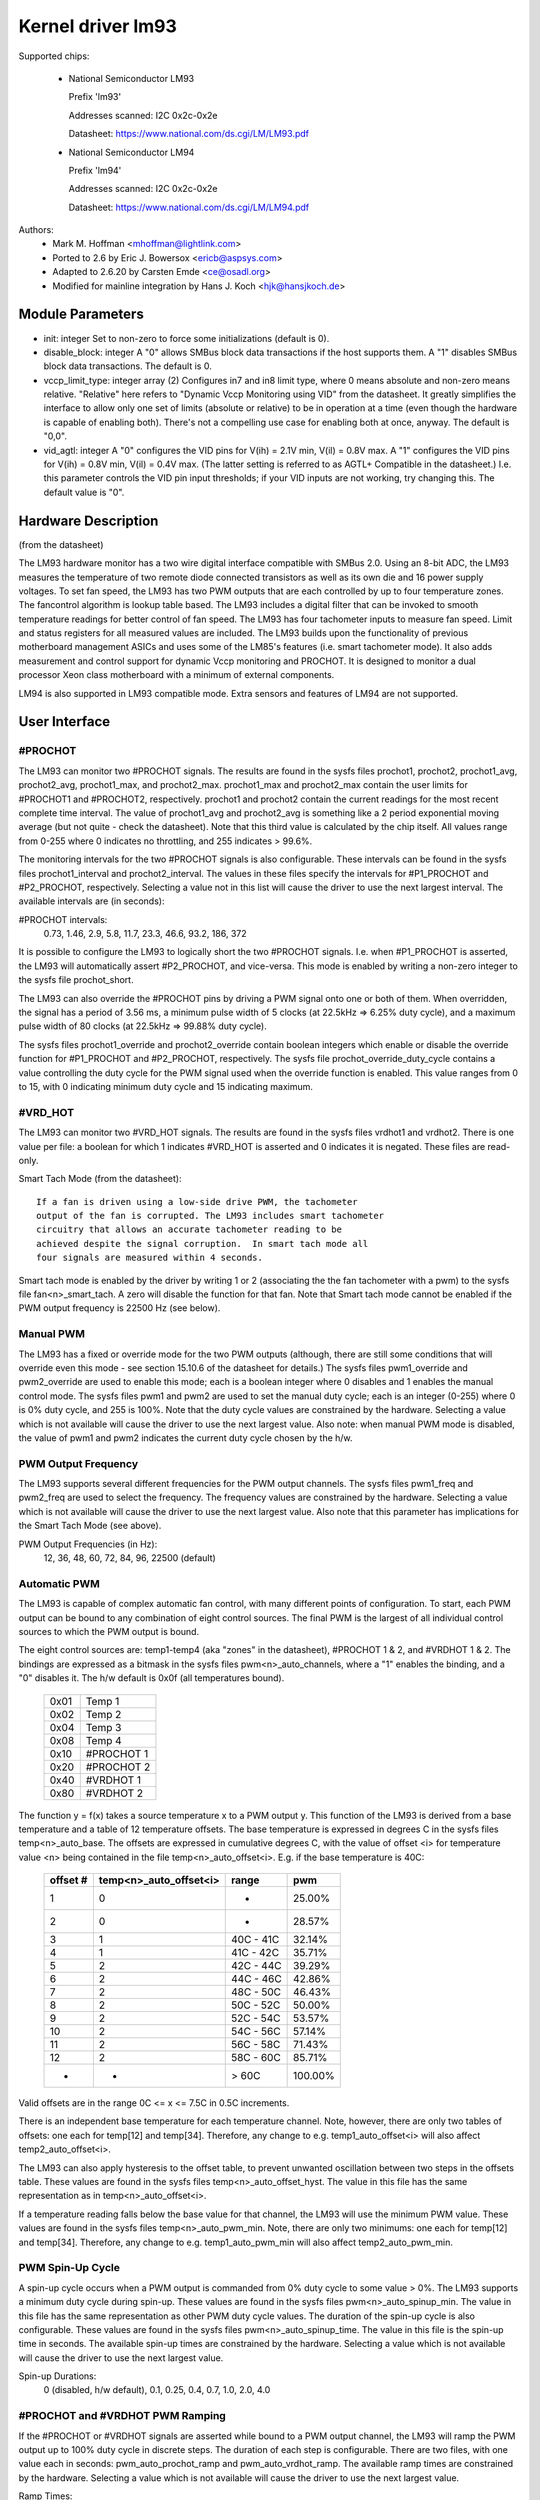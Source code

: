 Kernel driver lm93
==================

Supported chips:

  * National Semiconductor LM93

    Prefix 'lm93'

    Addresses scanned: I2C 0x2c-0x2e

    Datasheet: https://www.national.com/ds.cgi/LM/LM93.pdf

  * National Semiconductor LM94

    Prefix 'lm94'

    Addresses scanned: I2C 0x2c-0x2e

    Datasheet: https://www.national.com/ds.cgi/LM/LM94.pdf


Authors:
	- Mark M. Hoffman <mhoffman@lightlink.com>
	- Ported to 2.6 by Eric J. Bowersox <ericb@aspsys.com>
	- Adapted to 2.6.20 by Carsten Emde <ce@osadl.org>
	- Modified for mainline integration by Hans J. Koch <hjk@hansjkoch.de>

Module Parameters
-----------------

* init: integer
  Set to non-zero to force some initializations (default is 0).
* disable_block: integer
  A "0" allows SMBus block data transactions if the host supports them.  A "1"
  disables SMBus block data transactions.  The default is 0.
* vccp_limit_type: integer array (2)
  Configures in7 and in8 limit type, where 0 means absolute and non-zero
  means relative.  "Relative" here refers to "Dynamic Vccp Monitoring using
  VID" from the datasheet.  It greatly simplifies the interface to allow
  only one set of limits (absolute or relative) to be in operation at a
  time (even though the hardware is capable of enabling both).  There's
  not a compelling use case for enabling both at once, anyway.  The default
  is "0,0".
* vid_agtl: integer
  A "0" configures the VID pins for V(ih) = 2.1V min, V(il) = 0.8V max.
  A "1" configures the VID pins for V(ih) = 0.8V min, V(il) = 0.4V max.
  (The latter setting is referred to as AGTL+ Compatible in the datasheet.)
  I.e. this parameter controls the VID pin input thresholds; if your VID
  inputs are not working, try changing this.  The default value is "0".


Hardware Description
--------------------

(from the datasheet)

The LM93 hardware monitor has a two wire digital interface compatible with
SMBus 2.0. Using an 8-bit ADC, the LM93 measures the temperature of two remote
diode connected transistors as well as its own die and 16 power supply
voltages. To set fan speed, the LM93 has two PWM outputs that are each
controlled by up to four temperature zones. The fancontrol algorithm is lookup
table based. The LM93 includes a digital filter that can be invoked to smooth
temperature readings for better control of fan speed. The LM93 has four
tachometer inputs to measure fan speed. Limit and status registers for all
measured values are included. The LM93 builds upon the functionality of
previous motherboard management ASICs and uses some of the LM85's features
(i.e. smart tachometer mode). It also adds measurement and control support
for dynamic Vccp monitoring and PROCHOT. It is designed to monitor a dual
processor Xeon class motherboard with a minimum of external components.

LM94 is also supported in LM93 compatible mode. Extra sensors and features of
LM94 are not supported.


User Interface
--------------

#PROCHOT
^^^^^^^^

The LM93 can monitor two #PROCHOT signals.  The results are found in the
sysfs files prochot1, prochot2, prochot1_avg, prochot2_avg, prochot1_max,
and prochot2_max.  prochot1_max and prochot2_max contain the user limits
for #PROCHOT1 and #PROCHOT2, respectively.  prochot1 and prochot2 contain
the current readings for the most recent complete time interval.  The
value of prochot1_avg and prochot2_avg is something like a 2 period
exponential moving average (but not quite - check the datasheet). Note
that this third value is calculated by the chip itself.  All values range
from 0-255 where 0 indicates no throttling, and 255 indicates > 99.6%.

The monitoring intervals for the two #PROCHOT signals is also configurable.
These intervals can be found in the sysfs files prochot1_interval and
prochot2_interval.  The values in these files specify the intervals for
#P1_PROCHOT and #P2_PROCHOT, respectively.  Selecting a value not in this
list will cause the driver to use the next largest interval.  The available
intervals are (in seconds):

#PROCHOT intervals:
	0.73, 1.46, 2.9, 5.8, 11.7, 23.3, 46.6, 93.2, 186, 372

It is possible to configure the LM93 to logically short the two #PROCHOT
signals.  I.e. when #P1_PROCHOT is asserted, the LM93 will automatically
assert #P2_PROCHOT, and vice-versa.  This mode is enabled by writing a
non-zero integer to the sysfs file prochot_short.

The LM93 can also override the #PROCHOT pins by driving a PWM signal onto
one or both of them.  When overridden, the signal has a period of 3.56 ms,
a minimum pulse width of 5 clocks (at 22.5kHz => 6.25% duty cycle), and
a maximum pulse width of 80 clocks (at 22.5kHz => 99.88% duty cycle).

The sysfs files prochot1_override and prochot2_override contain boolean
integers which enable or disable the override function for #P1_PROCHOT and
#P2_PROCHOT, respectively.  The sysfs file prochot_override_duty_cycle
contains a value controlling the duty cycle for the PWM signal used when
the override function is enabled.  This value ranges from 0 to 15, with 0
indicating minimum duty cycle and 15 indicating maximum.

#VRD_HOT
^^^^^^^^

The LM93 can monitor two #VRD_HOT signals. The results are found in the
sysfs files vrdhot1 and vrdhot2. There is one value per file: a boolean for
which 1 indicates #VRD_HOT is asserted and 0 indicates it is negated. These
files are read-only.

Smart Tach Mode (from the datasheet)::

	If a fan is driven using a low-side drive PWM, the tachometer
	output of the fan is corrupted. The LM93 includes smart tachometer
	circuitry that allows an accurate tachometer reading to be
	achieved despite the signal corruption.  In smart tach mode all
	four signals are measured within 4 seconds.

Smart tach mode is enabled by the driver by writing 1 or 2 (associating the
the fan tachometer with a pwm) to the sysfs file fan<n>_smart_tach.  A zero
will disable the function for that fan.  Note that Smart tach mode cannot be
enabled if the PWM output frequency is 22500 Hz (see below).

Manual PWM
^^^^^^^^^^

The LM93 has a fixed or override mode for the two PWM outputs (although, there
are still some conditions that will override even this mode - see section
15.10.6 of the datasheet for details.)  The sysfs files pwm1_override
and pwm2_override are used to enable this mode; each is a boolean integer
where 0 disables and 1 enables the manual control mode.  The sysfs files pwm1
and pwm2 are used to set the manual duty cycle; each is an integer (0-255)
where 0 is 0% duty cycle, and 255 is 100%.  Note that the duty cycle values
are constrained by the hardware. Selecting a value which is not available
will cause the driver to use the next largest value.  Also note: when manual
PWM mode is disabled, the value of pwm1 and pwm2 indicates the current duty
cycle chosen by the h/w.

PWM Output Frequency
^^^^^^^^^^^^^^^^^^^^

The LM93 supports several different frequencies for the PWM output channels.
The sysfs files pwm1_freq and pwm2_freq are used to select the frequency. The
frequency values are constrained by the hardware.  Selecting a value which is
not available will cause the driver to use the next largest value.  Also note
that this parameter has implications for the Smart Tach Mode (see above).

PWM Output Frequencies (in Hz):
	12, 36, 48, 60, 72, 84, 96, 22500 (default)

Automatic PWM
^^^^^^^^^^^^^

The LM93 is capable of complex automatic fan control, with many different
points of configuration.  To start, each PWM output can be bound to any
combination of eight control sources.  The final PWM is the largest of all
individual control sources to which the PWM output is bound.

The eight control sources are: temp1-temp4 (aka "zones" in the datasheet),
#PROCHOT 1 & 2, and #VRDHOT 1 & 2.  The bindings are expressed as a bitmask
in the sysfs files pwm<n>_auto_channels, where a "1" enables the binding, and
a "0" disables it. The h/w default is 0x0f (all temperatures bound).

	====== ===========
	0x01   Temp 1
	0x02   Temp 2
	0x04   Temp 3
	0x08   Temp 4
	0x10   #PROCHOT 1
	0x20   #PROCHOT 2
	0x40   #VRDHOT 1
	0x80   #VRDHOT 2
	====== ===========

The function y = f(x) takes a source temperature x to a PWM output y.  This
function of the LM93 is derived from a base temperature and a table of 12
temperature offsets.  The base temperature is expressed in degrees C in the
sysfs files temp<n>_auto_base.  The offsets are expressed in cumulative
degrees C, with the value of offset <i> for temperature value <n> being
contained in the file temp<n>_auto_offset<i>.  E.g. if the base temperature
is 40C:

     ========== ======================= =============== =======
     offset #	temp<n>_auto_offset<i>	range		pwm
     ========== ======================= =============== =======
	 1		0		-		 25.00%
	 2		0		-		 28.57%
	 3		1		40C - 41C	 32.14%
	 4		1		41C - 42C	 35.71%
	 5		2		42C - 44C	 39.29%
	 6		2		44C - 46C	 42.86%
	 7		2		48C - 50C	 46.43%
	 8		2		50C - 52C	 50.00%
	 9		2		52C - 54C	 53.57%
	10		2		54C - 56C	 57.14%
	11		2		56C - 58C	 71.43%
	12		2		58C - 60C	 85.71%
	-		-		> 60C		100.00%
     ========== ======================= =============== =======

Valid offsets are in the range 0C <= x <= 7.5C in 0.5C increments.

There is an independent base temperature for each temperature channel. Note,
however, there are only two tables of offsets: one each for temp[12] and
temp[34].  Therefore, any change to e.g. temp1_auto_offset<i> will also
affect temp2_auto_offset<i>.

The LM93 can also apply hysteresis to the offset table, to prevent unwanted
oscillation between two steps in the offsets table.  These values are found in
the sysfs files temp<n>_auto_offset_hyst.  The value in this file has the
same representation as in temp<n>_auto_offset<i>.

If a temperature reading falls below the base value for that channel, the LM93
will use the minimum PWM value.  These values are found in the sysfs files
temp<n>_auto_pwm_min.  Note, there are only two minimums: one each for temp[12]
and temp[34].  Therefore, any change to e.g. temp1_auto_pwm_min will also
affect temp2_auto_pwm_min.

PWM Spin-Up Cycle
^^^^^^^^^^^^^^^^^

A spin-up cycle occurs when a PWM output is commanded from 0% duty cycle to
some value > 0%.  The LM93 supports a minimum duty cycle during spin-up.  These
values are found in the sysfs files pwm<n>_auto_spinup_min. The value in this
file has the same representation as other PWM duty cycle values. The
duration of the spin-up cycle is also configurable.  These values are found in
the sysfs files pwm<n>_auto_spinup_time. The value in this file is
the spin-up time in seconds.  The available spin-up times are constrained by
the hardware.  Selecting a value which is not available will cause the driver
to use the next largest value.

Spin-up Durations:
	0 (disabled, h/w default), 0.1, 0.25, 0.4, 0.7, 1.0, 2.0, 4.0

#PROCHOT and #VRDHOT PWM Ramping
^^^^^^^^^^^^^^^^^^^^^^^^^^^^^^^^

If the #PROCHOT or #VRDHOT signals are asserted while bound to a PWM output
channel, the LM93 will ramp the PWM output up to 100% duty cycle in discrete
steps. The duration of each step is configurable. There are two files, with
one value each in seconds: pwm_auto_prochot_ramp and pwm_auto_vrdhot_ramp.
The available ramp times are constrained by the hardware.  Selecting a value
which is not available will cause the driver to use the next largest value.

Ramp Times:
	0 (disabled, h/w default) to 0.75 in 0.05 second intervals

Fan Boost
^^^^^^^^^

For each temperature channel, there is a boost temperature: if the channel
exceeds this limit, the LM93 will immediately drive both PWM outputs to 100%.
This limit is expressed in degrees C in the sysfs files temp<n>_auto_boost.
There is also a hysteresis temperature for this function: after the boost
limit is reached, the temperature channel must drop below this value before
the boost function is disabled.  This temperature is also expressed in degrees
C in the sysfs files temp<n>_auto_boost_hyst.

GPIO Pins
^^^^^^^^^

The LM93 can monitor the logic level of four dedicated GPIO pins as well as the
four tach input pins.  GPIO0-GPIO3 correspond to (fan) tach 1-4, respectively.
All eight GPIOs are read by reading the bitmask in the sysfs file gpio.  The
LSB is GPIO0, and the MSB is GPIO7.


LM93 Unique sysfs Files
-----------------------

=========================== ===============================================
file			    description
=========================== ===============================================
prochot<n>		    current #PROCHOT %
prochot<n>_avg		    moving average #PROCHOT %
prochot<n>_max		    limit #PROCHOT %
prochot_short		    enable or disable logical #PROCHOT pin short
prochot<n>_override	    force #PROCHOT assertion as PWM
prochot_override_duty_cycle duty cycle for the PWM signal used when
			    #PROCHOT is overridden
prochot<n>_interval	    #PROCHOT PWM sampling interval
vrdhot<n>		    0 means negated, 1 means asserted
fan<n>_smart_tach	    enable or disable smart tach mode
pwm<n>_auto_channels	    select control sources for PWM outputs
pwm<n>_auto_spinup_min	    minimum duty cycle during spin-up
pwm<n>_auto_spinup_time	    duration of spin-up
pwm_auto_prochot_ramp	    ramp time per step when #PROCHOT asserted
pwm_auto_vrdhot_ramp	    ramp time per step when #VRDHOT asserted
temp<n>_auto_base	    temperature channel base
temp<n>_auto_offset[1-12]   temperature channel offsets
temp<n>_auto_offset_hyst    temperature channel offset hysteresis
temp<n>_auto_boost	    temperature channel boost (PWMs to 100%)
			    limit
temp<n>_auto_boost_hyst     temperature channel boost hysteresis
gpio			    input state of 8 GPIO pins; read-only
=========================== ===============================================
